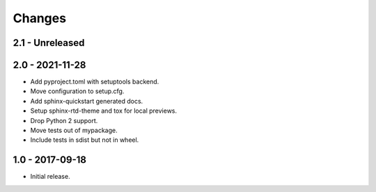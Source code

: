 Changes
=======

2.1 - Unreleased
----------------


2.0 - 2021-11-28
----------------

- Add pyproject.toml with setuptools backend.
- Move configuration to setup.cfg.
- Add sphinx-quickstart generated docs.
- Setup sphinx-rtd-theme and tox for local previews.
- Drop Python 2 support.
- Move tests out of mypackage.
- Include tests in sdist but not in wheel.

1.0 - 2017-09-18
----------------

- Initial release.
